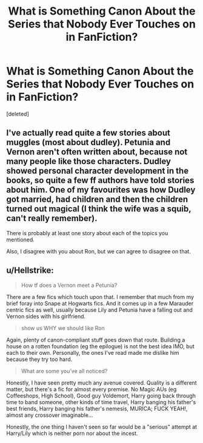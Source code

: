 #+TITLE: What is Something Canon About the Series that Nobody Ever Touches on in FanFiction?

* What is Something Canon About the Series that Nobody Ever Touches on in FanFiction?
:PROPERTIES:
:Score: 1
:DateUnix: 1582992617.0
:DateShort: 2020-Feb-29
:FlairText: Discussion
:END:
[deleted]


** I've actually read quite a few stories about muggles (most about dudley). Petunia and Vernon aren't often written about, because not many people like those characters. Dudley showed personal character development in the books, so quite a few ff authors have told stories about him. One of my favourites was how Dudley got married, had children and then the children turned out magical (I think the wife was a squib, can't really remember).

There is probably at least one story about each of the topics you mentioned.

Also, I disagree with you about Ron, but we can agree to disagree on that.
:PROPERTIES:
:Author: SmallTadpole
:Score: 2
:DateUnix: 1582993780.0
:DateShort: 2020-Feb-29
:END:


** u/Hellstrike:
#+begin_quote
  How tf does a Vernon meet a Petunia?
#+end_quote

There are a few fics which touch upon that. I remember that much from my brief foray into Snape at Hogwarts fics. And it comes up in a few Marauder centric fics as well, usually because Lily and Petunia have a falling out and Vernon sides with his girlfriend.

#+begin_quote
  show us WHY we should like Ron
#+end_quote

Again, plenty of canon-compliant stuff goes down that route. Building a house on a rotten foundation (eg the epilogue) is not the best idea IMO, but each to their own. Personally, the ones I've read made me dislike him because they try too hard.

#+begin_quote
  What are some you've all noticed?
#+end_quote

Honestly, I have seen pretty much any avenue covered. Quality is a different matter, but there's a fic for almost every premise. No Magic AUs (eg Coffeeshops, High School), Good guy Voldemort, Harry going back through time to band someone, other kinds of time travel, Harry banging his father's best friends, Harry banging his father's nemesis, MURICA; FUCK YEAH!, almost any crossover imaginable...

Honestly, the one thing I haven't seen so far would be a "serious" attempt at Harry/Lily which is neither porn nor about the incest.
:PROPERTIES:
:Author: Hellstrike
:Score: 2
:DateUnix: 1582993969.0
:DateShort: 2020-Feb-29
:END:
